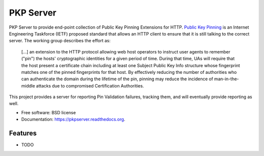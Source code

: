 ===============================
PKP Server
===============================

.. image:: https://badge.fury.io/py/pkpserver.png
    :target: http://badge.fury.io/py/pkpserver

.. image:: https://travis-ci.org/petrilli/pkpserver.png?branch=master
        :target: https://travis-ci.org/petrilli/pkpserver

.. image:: https://pypip.in/d/pkpserver/badge.png
        :target: https://pypi.python.org/pypi/pkpserver


PKP Server to provide end-point collection of Public Key Pinning Extensions
for HTTP. `Public Key Pinning`_ is an Internet Engineering Taskforce (IETF)
proposed standard that allows an HTTP client to ensure that it is still
talking to the correct server. The working group describes the effort as:

  [...] an extension to the HTTP protocol allowing web host operators to
  instruct user agents to remember ("pin") the hosts' cryptographic
  identities for a given period of time.  During that time, UAs will require
  that the host present a certificate chain including at least one Subject
  Public Key Info structure whose fingerprint matches one of the pinned
  fingerprints for that host.  By effectively reducing the number of
  authorities who can authenticate the domain during the lifetime of the pin,
  pinning may reduce the incidence of man-in-the-middle attacks due to
  compromised Certification Authorities.

This project provides a server for reporting Pin Validation failures, tracking
them, and will eventually provide reporting as well.

* Free software: BSD license
* Documentation: https://pkpserver.readthedocs.org.

Features
--------

* TODO

.. _Public Key Pinning: https://datatracker.ietf.org/doc/draft-ietf-websec-key-pinning/
